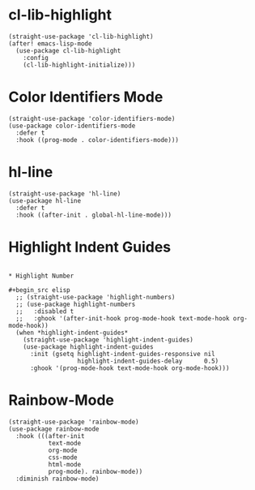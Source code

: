 * cl-lib-highlight

#+begin_src elisp
  (straight-use-package 'cl-lib-highlight)
  (after! emacs-lisp-mode
    (use-package cl-lib-highlight
      :config
      (cl-lib-highlight-initialize)))
#+end_src

* Color Identifiers Mode

#+begin_src elisp
  (straight-use-package 'color-identifiers-mode)
  (use-package color-identifiers-mode
    :defer t
    :hook ((prog-mode . color-identifiers-mode)))
#+end_src

* hl-line

#+begin_src elisp
  (straight-use-package 'hl-line)
  (use-package hl-line
    :defer t
    :hook ((after-init . global-hl-line-mode)))
#+end_src

* Highlight Indent Guides

#+begin_src elisp

* Highlight Number

#+begin_src elisp
  ;; (straight-use-package 'highlight-numbers)
  ;; (use-package highlight-numbers
  ;;   :disabled t
  ;;   :ghook '(after-init-hook prog-mode-hook text-mode-hook org-mode-hook))
  (when *highlight-indent-guides*
    (straight-use-package 'highlight-indent-guides)
    (use-package highlight-indent-guides
      :init (gsetq highlight-indent-guides-responsive nil
                   highlight-indent-guides-delay      0.5)
      :ghook '(prog-mode-hook text-mode-hook org-mode-hook)))
#+end_src

* Rainbow-Mode

#+begin_src elisp
  (straight-use-package 'rainbow-mode)
  (use-package rainbow-mode
    :hook (((after-init
             text-mode
             org-mode
             css-mode
             html-mode
             prog-mode). rainbow-mode))
    :diminish rainbow-mode)
#+end_src
